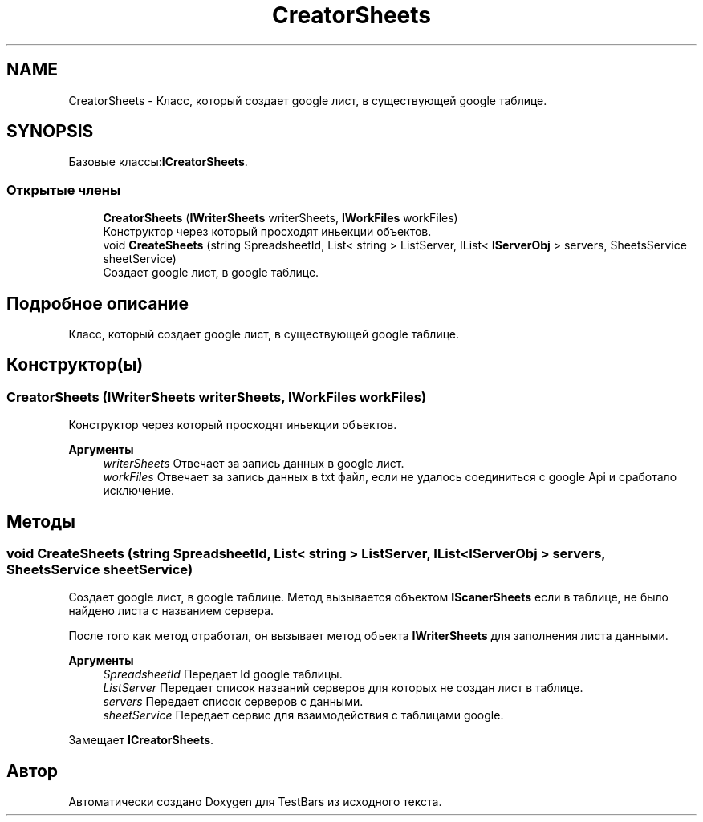 .TH "CreatorSheets" 3 "Пн 6 Апр 2020" "TestBars" \" -*- nroff -*-
.ad l
.nh
.SH NAME
CreatorSheets \- Класс, который создает google лист, в существующей google таблице\&.  

.SH SYNOPSIS
.br
.PP
.PP
Базовые классы:\fBICreatorSheets\fP\&.
.SS "Открытые члены"

.in +1c
.ti -1c
.RI "\fBCreatorSheets\fP (\fBIWriterSheets\fP writerSheets, \fBIWorkFiles\fP workFiles)"
.br
.RI "Конструктор через который просходят иньекции объектов\&. "
.ti -1c
.RI "void \fBCreateSheets\fP (string SpreadsheetId, List< string > ListServer, IList< \fBIServerObj\fP > servers, SheetsService sheetService)"
.br
.RI "Создает google лист, в google таблице\&. "
.in -1c
.SH "Подробное описание"
.PP 
Класс, который создает google лист, в существующей google таблице\&. 


.SH "Конструктор(ы)"
.PP 
.SS "\fBCreatorSheets\fP (\fBIWriterSheets\fP writerSheets, \fBIWorkFiles\fP workFiles)"

.PP
Конструктор через который просходят иньекции объектов\&. 
.PP
\fBАргументы\fP
.RS 4
\fIwriterSheets\fP Отвечает за запись данных в google лист\&.
.br
\fIworkFiles\fP Отвечает за запись данных в txt файл, если не удалось соединиться с google Api и сработало исключение\&.
.RE
.PP

.SH "Методы"
.PP 
.SS "void CreateSheets (string SpreadsheetId, List< string > ListServer, IList< \fBIServerObj\fP > servers, SheetsService sheetService)"

.PP
Создает google лист, в google таблице\&. Метод вызывается объектом \fBIScanerSheets\fP если в таблице, не было найдено листа с названием сервера\&.
.PP
После того как метод отработал, он вызывает метод объекта \fBIWriterSheets\fP для заполнения листа данными\&.
.PP
\fBАргументы\fP
.RS 4
\fISpreadsheetId\fP Передает Id google таблицы\&.
.br
\fIListServer\fP Передает список названий серверов для которых не создан лист в таблице\&.
.br
\fIservers\fP Передает список серверов с данными\&.
.br
\fIsheetService\fP Передает сервис для взаимодействия с таблицами google\&.
.RE
.PP

.PP
Замещает \fBICreatorSheets\fP\&.

.SH "Автор"
.PP 
Автоматически создано Doxygen для TestBars из исходного текста\&.
